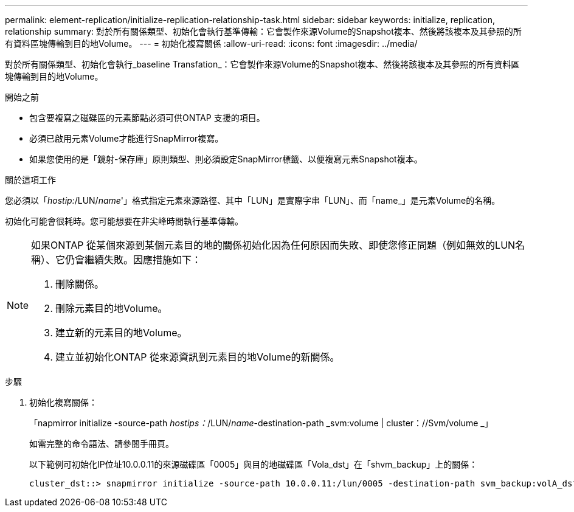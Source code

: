 ---
permalink: element-replication/initialize-replication-relationship-task.html 
sidebar: sidebar 
keywords: initialize, replication, relationship 
summary: 對於所有關係類型、初始化會執行基準傳輸：它會製作來源Volume的Snapshot複本、然後將該複本及其參照的所有資料區塊傳輸到目的地Volume。 
---
= 初始化複寫關係
:allow-uri-read: 
:icons: font
:imagesdir: ../media/


[role="lead"]
對於所有關係類型、初始化會執行_baseline Transfation_：它會製作來源Volume的Snapshot複本、然後將該複本及其參照的所有資料區塊傳輸到目的地Volume。

.開始之前
* 包含要複寫之磁碟區的元素節點必須可供ONTAP 支援的項目。
* 必須已啟用元素Volume才能進行SnapMirror複寫。
* 如果您使用的是「鏡射-保存庫」原則類型、則必須設定SnapMirror標籤、以便複寫元素Snapshot複本。


.關於這項工作
您必須以「_hostip:_/LUN/_name_'」格式指定元素來源路徑、其中「LUN」是實際字串「LUN」、而「name_」是元素Volume的名稱。

初始化可能會很耗時。您可能想要在非尖峰時間執行基準傳輸。

[NOTE]
====
如果ONTAP 從某個來源到某個元素目的地的關係初始化因為任何原因而失敗、即使您修正問題（例如無效的LUN名稱）、它仍會繼續失敗。因應措施如下：

. 刪除關係。
. 刪除元素目的地Volume。
. 建立新的元素目的地Volume。
. 建立並初始化ONTAP 從來源資訊到元素目的地Volume的新關係。


====
.步驟
. 初始化複寫關係：
+
「napmirror initialize -source-path _hostips：_/LUN/_name_-destination-path _svm:volume | cluster：//Svm/volume _」

+
如需完整的命令語法、請參閱手冊頁。

+
以下範例可初始化IP位址10.0.0.11的來源磁碟區「0005」與目的地磁碟區「Vola_dst」在「shvm_backup」上的關係：

+
[listing]
----
cluster_dst::> snapmirror initialize -source-path 10.0.0.11:/lun/0005 -destination-path svm_backup:volA_dst
----

